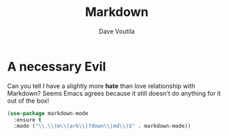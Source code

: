#+TITLE: Markdown
#+AUTHOR: Dave Voutila
#+EMAIL: voutilad@gmail.com

* A necessary Evil
  Can you tell I have a slightly more *hate* than love relationship
  with Markdown? Seems Emacs agrees because it still doesn't do
  anything for it out of the box!

  #+BEGIN_SRC emacs-lisp
    (use-package markdown-mode
      :ensure t
      :mode ("\\.\\(m\\(ark\\)?down\\|md\\)$" . markdown-mode))
  #+END_SRC
